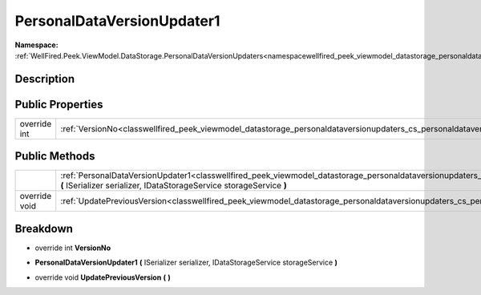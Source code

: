 .. _classwellfired_peek_viewmodel_datastorage_personaldataversionupdaters_cs_personaldataversionupdater1:

PersonalDataVersionUpdater1
============================

**Namespace:** :ref:`WellFired.Peek.ViewModel.DataStorage.PersonalDataVersionUpdaters<namespacewellfired_peek_viewmodel_datastorage_personaldataversionupdaters>`

Description
------------



Public Properties
------------------

+---------------+-------------------------------------------------------------------------------------------------------------------------------------------------------------+
|override int   |:ref:`VersionNo<classwellfired_peek_viewmodel_datastorage_personaldataversionupdaters_cs_personaldataversionupdater1_1aaff7907809a19d9760c2cf77e46185fc>`    |
+---------------+-------------------------------------------------------------------------------------------------------------------------------------------------------------+

Public Methods
---------------

+----------------+-----------------------------------------------------------------------------------------------------------------------------------------------------------------------------------------------------------------------------------------------------+
|                |:ref:`PersonalDataVersionUpdater1<classwellfired_peek_viewmodel_datastorage_personaldataversionupdaters_cs_personaldataversionupdater1_1a9a521d17607909c1d5e4b7b18c009719>` **(** ISerializer serializer, IDataStorageService storageService **)**   |
+----------------+-----------------------------------------------------------------------------------------------------------------------------------------------------------------------------------------------------------------------------------------------------+
|override void   |:ref:`UpdatePreviousVersion<classwellfired_peek_viewmodel_datastorage_personaldataversionupdaters_cs_personaldataversionupdater1_1a2cd1947952527d9ba18a3640a971b17a>` **(**  **)**                                                                   |
+----------------+-----------------------------------------------------------------------------------------------------------------------------------------------------------------------------------------------------------------------------------------------------+

Breakdown
----------

.. _classwellfired_peek_viewmodel_datastorage_personaldataversionupdaters_cs_personaldataversionupdater1_1aaff7907809a19d9760c2cf77e46185fc:

- override int **VersionNo** 

.. _classwellfired_peek_viewmodel_datastorage_personaldataversionupdaters_cs_personaldataversionupdater1_1a9a521d17607909c1d5e4b7b18c009719:

-  **PersonalDataVersionUpdater1** **(** ISerializer serializer, IDataStorageService storageService **)**

.. _classwellfired_peek_viewmodel_datastorage_personaldataversionupdaters_cs_personaldataversionupdater1_1a2cd1947952527d9ba18a3640a971b17a:

- override void **UpdatePreviousVersion** **(**  **)**

